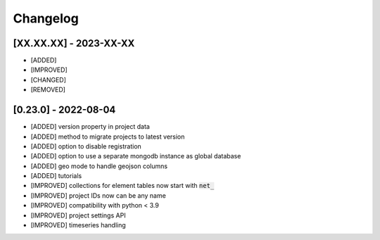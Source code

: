 Changelog
=============

[XX.XX.XX] - 2023-XX-XX
-------------------------------
- [ADDED]
- [IMPROVED]
- [CHANGED]
- [REMOVED]

[0.23.0] - 2022-08-04
-------------------------------
- [ADDED] version property in project data
- [ADDED] method to migrate projects to latest version
- [ADDED] option to disable registration
- [ADDED] option to use a separate mongodb instance as global database
- [ADDED] geo mode to handle geojson columns
- [ADDED] tutorials
- [IMPROVED] collections for element tables now start with :code:`net_`
- [IMPROVED] project IDs now can be any name
- [IMPROVED] compatibility with python < 3.9
- [IMPROVED] project settings API
- [IMPROVED] timeseries handling
